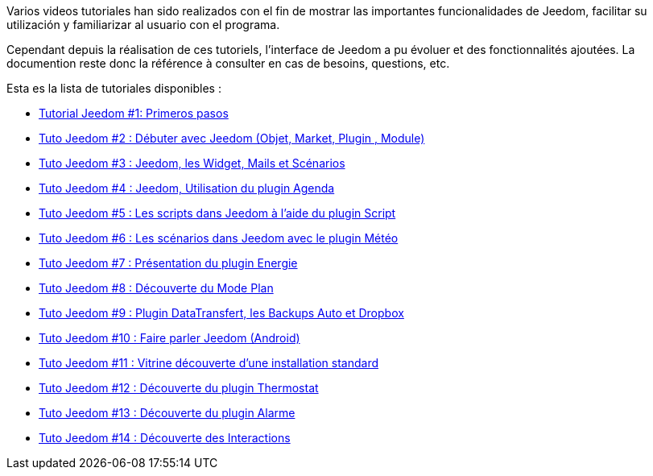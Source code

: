 Varios videos tutoriales han sido realizados con el fin de mostrar las importantes funcionalidades de Jeedom, facilitar su utilización y familiarizar al usuario con el programa.

Cependant depuis la réalisation de ces tutoriels, l'interface de Jeedom a pu évoluer et des fonctionnalités ajoutées. La documention reste donc la référence à consulter en cas de besoins, questions, etc. 

Esta es la lista de tutoriales disponibles :

* https://www.youtube.com/watch?v=UTECRBGEUtI[Tutorial Jeedom #1: Primeros pasos]
* https://www.youtube.com/watch?v=2LU1neNvbus[Tuto Jeedom #2 : Débuter avec Jeedom (Objet, Market, Plugin , Module)]
* https://www.youtube.com/watch?v=OJn33XbpiH8[Tuto Jeedom #3 : Jeedom, les Widget, Mails et Scénarios]
* https://www.youtube.com/watch?v=EBuvIabg3Cc[Tuto Jeedom #4 : Jeedom, Utilisation du plugin Agenda]
* https://www.youtube.com/watch?v=FRbQILAogX0[Tuto Jeedom #5 : Les scripts dans Jeedom à l'aide du plugin Script]
* https://www.youtube.com/watch?v=w0ErP3wyEoA[Tuto Jeedom #6 : Les scénarios dans Jeedom avec le plugin Météo]
* https://www.youtube.com/watch?v=DZfA_DxqbNs[Tuto Jeedom #7 : Présentation du plugin Energie]
* https://www.youtube.com/watch?v=2IkXF6CBCAE[Tuto Jeedom #8 : Découverte du Mode Plan]
* https://www.youtube.com/watch?v=wLOfJygFc8k[Tuto Jeedom #9 : Plugin DataTransfert, les Backups Auto et Dropbox]
* https://www.youtube.com/watch?v=3Pc3VJFWHo4[Tuto Jeedom #10 : Faire parler Jeedom (Android)]
* https://www.youtube.com/watch?v=hW1d1FvkmSs[Tuto Jeedom #11 : Vitrine découverte d'une installation standard]
* https://www.youtube.com/watch?v=T21gqp1SQK0[Tuto Jeedom #12 : Découverte du plugin Thermostat]
* https://www.youtube.com/watch?v=JjnWeU614gc[Tuto Jeedom #13 : Découverte du plugin Alarme]
* https://www.youtube.com/watch?v=Z8SHo_Xwk0Q[Tuto Jeedom #14 : Découverte des Interactions]